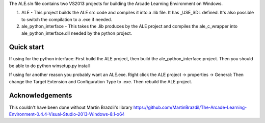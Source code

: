 The ALE.sln file contains two VS2013 projects for building the Arcade Learning Environment on Windows.

1. ALE - This project builds the ALE src code and compiles it into a .lib file. It has _USE_SDL defined. It's also possible to switch the compilation to a .exe if needed.

2. ale_python_interface - This takes the .lib produces by the ALE project and compiles the ale_c_wrapper into ale_python_interface.dll needed by the python project.

===============================
Quick start
===============================

If using for the python interface: First build the ALE project, then build the ale_python_interface project. Then you should be able to do python winsetup.py install

If using for another reason you probably want an ALE.exe. Right click the ALE project -> properties -> General: Then change the Target Extension and Configuration Type to .exe. Then rebuild the ALE project.

.. image:: compile_as_exe.png


================
Acknowledgements
================
This couldn't have been done without Martin Brazdil's library https://github.com/MartinBrazdil/The-Arcade-Learning-Environment-0.4.4-Visual-Studio-2013-Windows-8.1-x64
